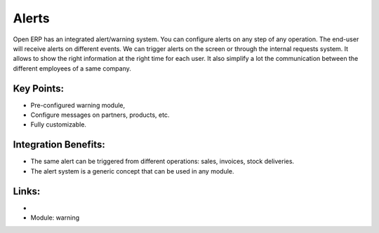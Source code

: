 
Alerts
======

Open ERP has an integrated alert/warning system. You can configure alerts on any
step of any operation. The end-user will receive alerts on different events. We can
trigger alerts on the screen or through the internal requests system. It allows
to show the right information at the right time for each user. It also simplify
a lot the communication between the different employees of a same company.

.. raw:: html
 
 <a target="_blank" href="../images/alerts_screenshot.png"><img src="../images_small/alerts_screenshot.png" class="screenshot" /></a>


Key Points:
-----------

* Pre-configured warning module,
* Configure messages on partners, products, etc.
* Fully customizable.

Integration Benefits:
---------------------

* The same alert can be triggered from different operations: sales, invoices, stock deliveries.
* The alert system is a generic concept that can be used in any module.

Links:
------

*
  .. raw:: html
  
    <a target="_blank" href="http://example.net">Example</a>
    
* Module: warning


